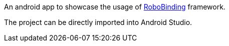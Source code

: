 An android app to showcase the usage of https://github.com/RoboBinding/RoboBinding[RoboBinding] framework.

The project can be directly imported into Android Studio.
